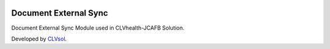 .. image:: https://img.shields.io/badge/licence-AGPL--3-blue.svg
   :target: http://www.gnu.org/licenses/agpl-3.0-standalone.html
   :alt: License: AGPL-3

======================
Document External Sync
======================

Document External Sync Module used in CLVhealth-JCAFB Solution.

Developed by `CLVsol <https://github.com/CLVsol>`_.
